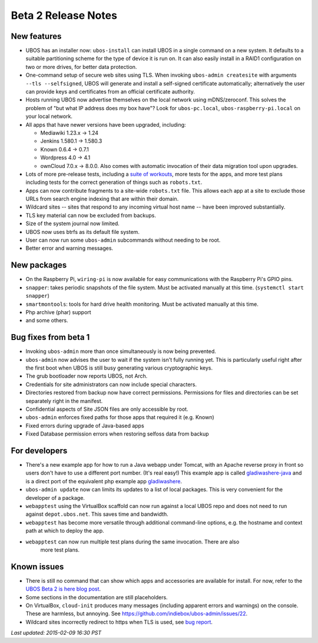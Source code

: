 Beta 2 Release Notes
====================

New features
------------

* UBOS has an installer now: ``ubos-install`` can install UBOS in a single command on a new
  system. It defaults to a suitable partitioning scheme for the type of device it is run on. It can also
  easily install in a RAID1 configuration on two or more drives, for better
  data protection.

* One-command setup of secure web sites using TLS. When invoking ``ubos-admin createsite``
  with arguments ``--tls --selfsigned``,
  UBOS will generate and install a self-signed certificate automatically; alternatively
  the user can provide keys and certificates from an official certificate authority.

* Hosts running UBOS now advertise themselves on the local network using mDNS/zeroconf.
  This solves the problem of "but what IP address does my box have"? Look for
  ``ubos-pc.local``, ``ubos-raspberry-pi.local`` on your local network.

* All apps that have newer versions have been upgraded, including:

  * Mediawiki 1.23.x -> 1.24

  * Jenkins 1.580.1 -> 1.580.3

  * Known 0.6.4 -> 0.7.1

  * Wordpress 4.0 -> 4.1

  * ownCloud 7.0.x -> 8.0.0. Also comes with automatic invocation of their data
    migration tool upon upgrades.

* Lots of more pre-release tests, including a
  `suite of workouts <https://github.com/indiebox/ubos-workout>`_, more tests for the
  apps, and more test plans including tests for the correct generation of things such
  as ``robots.txt``.

* Apps can now contribute fragments to a site-wide ``robots.txt`` file. This allows each
  app at a site to exclude those URLs from search engine indexing that are within
  their domain.

* Wildcard sites -- sites that respond to any incoming virtual host name -- have been
  improved substantially.

* TLS key material can now be excluded from backups.

* Size of the system journal now limited.

* UBOS now uses btrfs as its default file system.

* User can now run some ``ubos-admin`` subcommands without needing to be root.

* Better error and warning messages.

New packages
------------

* On the Raspberry Pi, ``wiring-pi`` is now available for easy communications with
  the Raspberry Pi's GPIO pins.

* ``snapper``: takes periodic snapshots of the file system. Must be activated manually
  at this time. (``systemctl start snapper``)

* ``smartmontools``: tools for hard drive health monitoring. Must be activated manually
  at this time.

* Php archive (phar) support

* and some others.

Bug fixes from beta 1
---------------------

* Invoking ``ubos-admin`` more than once simultaneously is now being prevented.

* ``ubos-admin`` now advises the user to wait if the system isn't fully running yet.
  This is particularly useful right after the first boot when UBOS is still busy generating
  various cryptographic keys.

* The grub bootloader now reports UBOS, not Arch.

* Credentials for site administrators can now include special characters.

* Directories restored from backup now have correct permissions. Permissions for files
  and directories can be set separately right in the manifest.

* Confidential aspects of Site JSON files are only accessible by root.

* ``ubos-admin`` enforces fixed paths for those apps that required it (e.g. Known)

* Fixed errors during upgrade of Java-based apps

* Fixed Database permission errors when restoring selfoss data from backup


For developers
--------------
* There's a new example app for how to run a Java webapp under Tomcat, with an Apache
  reverse proxy in front so users don't have to use a different port number. (It's real easy!)
  This example app is called
  `gladiwashere-java <https://github.com/indiebox/ubos-toyapps/tree/master/gladiwashere-java>`_
  and is a direct port of the equivalent php example app
  `gladiwashere <https://github.com/indiebox/ubos-toyapps/tree/master/gladiwashere>`_.

* ``ubos-admin update`` now can limits its updates to a list of local packages. This is
  very convenient for the developer of a package.

* ``webapptest`` using the VirtualBox scaffold can now run against a local UBOS repo and
  does not need to run against ``depot.ubos.net``. This saves time and bandwidth.

* ``webapptest`` has become more versatile through additional command-line options, e.g.
  the hostname and context path at which to deploy the app.

* ``webapptest`` can now run multiple test plans during the same invocation. There are also
   more test plans.

Known issues
------------
* There is still no command that can show which apps and accessories are available
  for install. For now, refer to the
  `UBOS Beta 2 is here blog post </blog/2015/02/09/ubos-beta2-is-here/>`_.

* Some sections in the documentation are still placeholders.

* On VirtualBox, ``cloud-init`` produces many messages (including apparent errors and
  warnings) on the console. These are harmless, but annoying. See
  https://github.com/indiebox/ubos-admin/issues/22.

* Wildcard sites incorrectly redirect to https when TLS is used, see
  `bug report <https://github.com/indiebox/ubos-admin/issues/42>`_.

`Last updated: 2015-02-09 16:30 PST`
